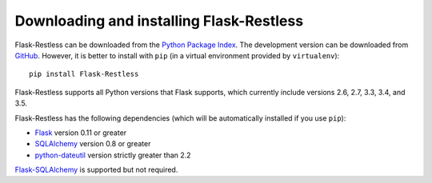 Downloading and installing Flask-Restless
=========================================

Flask-Restless can be downloaded from the `Python Package Index`_. The
development version can be downloaded from `GitHub`_. However, it is better to
install with ``pip`` (in a virtual environment provided by ``virtualenv``)::

    pip install Flask-Restless

Flask-Restless supports all Python versions that Flask supports, which
currently include versions 2.6, 2.7, 3.3, 3.4, and 3.5.

Flask-Restless has the following dependencies (which will be automatically
installed if you use ``pip``):

* `Flask`_ version 0.11 or greater
* `SQLAlchemy`_ version 0.8 or greater
* `python-dateutil`_ version strictly greater than 2.2

`Flask-SQLAlchemy`_ is supported but not required.

.. _Python Package Index: https://pypi.python.org/pypi/Flask-Restless
.. _GitHub: https://github.com/jfinkels/flask-restless
.. _Flask: http://flask.pocoo.org
.. _SQLAlchemy: https://sqlalchemy.org
.. _python-dateutil: http://labix.org/python-dateutil
.. _Flask-SQLAlchemy: https://packages.python.org/Flask-SQLAlchemy
